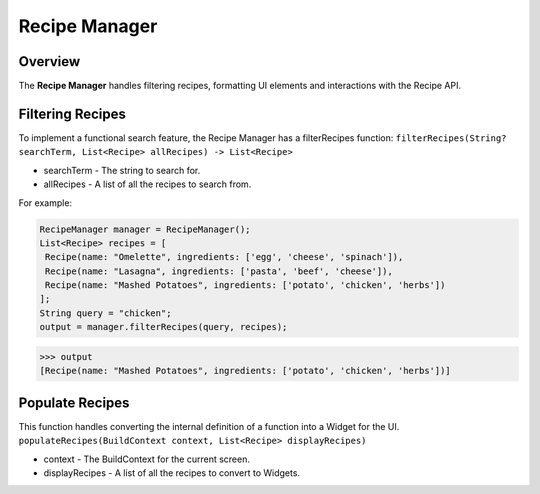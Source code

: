 Recipe Manager
================

.. _recipeManager:

Overview
--------

The **Recipe Manager** handles filtering recipes, formatting UI elements and interactions with the Recipe API.

Filtering Recipes
-----------------

To implement a functional search feature, the Recipe Manager has a filterRecipes function:
``filterRecipes(String? searchTerm, List<Recipe> allRecipes) -> List<Recipe>``

* searchTerm - The string to search for.
* allRecipes - A list of all the recipes to search from.

For example:

.. code-block:: console

   RecipeManager manager = RecipeManager();
   List<Recipe> recipes = [
    Recipe(name: "Omelette", ingredients: ['egg', 'cheese', 'spinach']),
    Recipe(name: "Lasagna", ingredients: ['pasta', 'beef', 'cheese']),
    Recipe(name: "Mashed Potatoes", ingredients: ['potato', 'chicken', 'herbs'])
   ];
   String query = "chicken";
   output = manager.filterRecipes(query, recipes);

>>> output
[Recipe(name: "Mashed Potatoes", ingredients: ['potato', 'chicken', 'herbs'])]

Populate Recipes
----------------
This function handles converting the internal definition of a function into a Widget for the UI.
``populateRecipes(BuildContext context, List<Recipe> displayRecipes)``

* context - The BuildContext for the current screen.
* displayRecipes - A list of all the recipes to convert to Widgets.

.. autosummary::
   :toctree: generated

   lumache